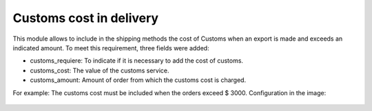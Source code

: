 Customs cost in delivery
========================

This module allows to include in the shipping methods the cost of Customs when an export is made and exceeds an indicated amount. To meet this requirement, three fields were added:

- customs_requiere: To indicate if it is necessary to add the cost of customs.

- customs_cost: The value of the customs service.

- customs_amount: Amount of order from which the customs cost is charged.

For example: The customs cost must be included when the orders exceed $ 3000. Configuration in the image:

   .. image:: static/img/config.png
